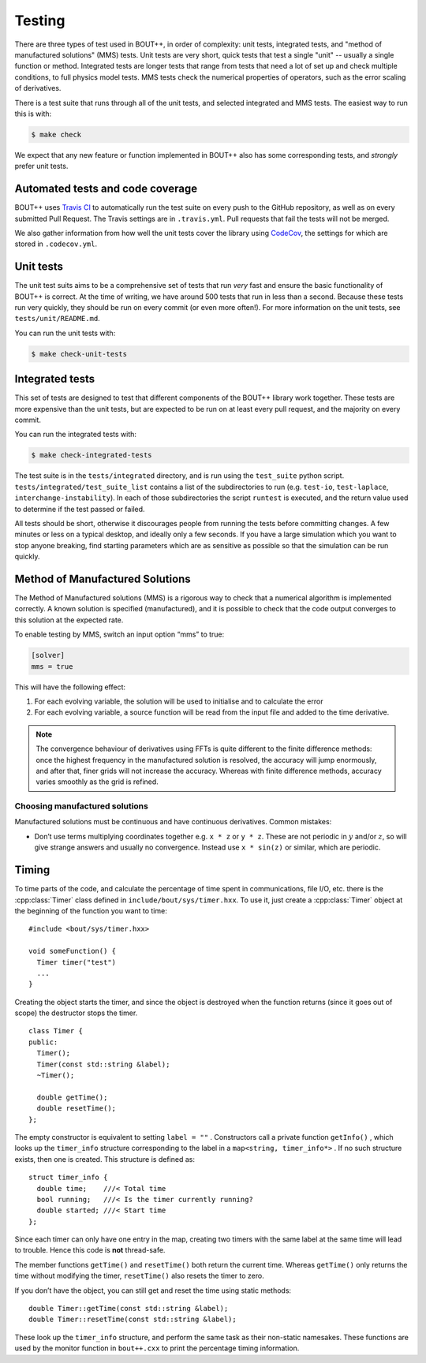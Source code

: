 Testing
=======

There are three types of test used in BOUT++, in order of complexity:
unit tests, integrated tests, and "method of manufactured solutions"
(MMS) tests. Unit tests are very short, quick tests that test a single
"unit" -- usually a single function or method. Integrated tests are
longer tests that range from tests that need a lot of set up and check
multiple conditions, to full physics model tests. MMS tests check the
numerical properties of operators, such as the error scaling of
derivatives.

There is a test suite that runs through all of the unit tests, and
selected integrated and MMS tests. The easiest way to run this is
with:

.. code-block:: console

   $ make check

We expect that any new feature or function implemented in BOUT++ also
has some corresponding tests, and *strongly* prefer unit tests.

.. _sec-automated-testing:

Automated tests and code coverage
---------------------------------

BOUT++ uses `Travis CI`_ to automatically run the test suite on every
push to the GitHub repository, as well as on every submitted Pull
Request. The Travis settings are in ``.travis.yml``. Pull requests
that fail the tests will not be merged.

We also gather information from how well the unit tests cover the
library using `CodeCov`_, the settings for which are stored in
``.codecov.yml``.

.. _Travis CI: https://travis-ci.org/boutproject/BOUT-dev/
.. _CodeCov: https://codecov.io/gh/boutproject/BOUT-dev


.. _sec-unit-tests:

Unit tests
----------

The unit test suits aims to be a comprehensive set of tests that run
*very* fast and ensure the basic functionality of BOUT++ is
correct. At the time of writing, we have around 500 tests that run in
less than a second. Because these tests run very quickly, they should
be run on every commit (or even more often!). For more information on
the unit tests, see ``tests/unit/README.md``.

You can run the unit tests with:

.. code-block:: console

   $ make check-unit-tests


.. _sec-integrated-tests:

Integrated tests
----------------

This set of tests are designed to test that different components of
the BOUT++ library work together. These tests are more expensive than
the unit tests, but are expected to be run on at least every pull
request, and the majority on every commit.

You can run the integrated tests with:

.. code-block:: console

   $ make check-integrated-tests

The test suite is in the ``tests/integrated`` directory, and is run
using the ``test_suite`` python
script. ``tests/integrated/test_suite_list`` contains a list of the
subdirectories to run (e.g. ``test-io``, ``test-laplace``,
``interchange-instability``). In each of those subdirectories the
script ``runtest`` is executed, and the return value used to determine
if the test passed or failed.

All tests should be short, otherwise it discourages people from running
the tests before committing changes. A few minutes or less on a typical
desktop, and ideally only a few seconds. If you have a large simulation
which you want to stop anyone breaking, find starting parameters which
are as sensitive as possible so that the simulation can be run quickly.

.. _sec-mms:

Method of Manufactured Solutions
--------------------------------

The Method of Manufactured solutions (MMS) is a rigorous way to check
that a numerical algorithm is implemented correctly. A known solution is
specified (manufactured), and it is possible to check that the code
output converges to this solution at the expected rate.

To enable testing by MMS, switch an input option “mms” to true:

.. code-block:: cfg

    [solver]
    mms = true

This will have the following effect:

#. For each evolving variable, the solution will be used to initialise
   and to calculate the error

#. For each evolving variable, a source function will be read from the input file
   and added to the time derivative.

.. note:: The convergence behaviour of derivatives using FFTs is quite
          different to the finite difference methods: once the highest
          frequency in the manufactured solution is resolved, the
          accuracy will jump enormously, and after that, finer grids
          will not increase the accuracy. Whereas with finite
          difference methods, accuracy varies smoothly as the grid is
          refined.
   
Choosing manufactured solutions
~~~~~~~~~~~~~~~~~~~~~~~~~~~~~~~

Manufactured solutions must be continuous and have continuous
derivatives. Common mistakes:

-  Don’t use terms multiplying coordinates together e.g. ``x * z`` or
   ``y * z``. These are not periodic in :math:`y` and/or :math:`z`, so
   will give strange answers and usually no convergence. Instead use
   ``x * sin(z)`` or similar, which are periodic.

.. _sec-timerclass:

Timing
------

To time parts of the code, and calculate the percentage of time spent
in communications, file I/O, etc. there is the :cpp:class:`Timer`
class defined in ``include/bout/sys/timer.hxx``. To use it, just
create a :cpp:class:`Timer` object at the beginning of the function
you want to time:

::

    #include <bout/sys/timer.hxx>

    void someFunction() {
      Timer timer("test")
      ...
    }

Creating the object starts the timer, and since the object is destroyed
when the function returns (since it goes out of scope) the destructor
stops the timer.

::

    class Timer {
    public:
      Timer();
      Timer(const std::string &label);
      ~Timer();

      double getTime();
      double resetTime();
    };

The empty constructor is equivalent to setting ``label = ""`` .
Constructors call a private function ``getInfo()`` , which looks up the
``timer_info`` structure corresponding to the label in a
``map<string, timer_info*>`` . If no such structure exists, then one is
created. This structure is defined as:

::

    struct timer_info {
      double time;    ///< Total time
      bool running;   ///< Is the timer currently running?
      double started; ///< Start time
    };

Since each timer can only have one entry in the map, creating two timers
with the same label at the same time will lead to trouble. Hence this
code is **not** thread-safe.

The member functions ``getTime()`` and ``resetTime()`` both return the
current time. Whereas ``getTime()`` only returns the time without
modifying the timer, ``resetTime()`` also resets the timer to zero.

If you don’t have the object, you can still get and reset the time using
static methods:

::

    double Timer::getTime(const std::string &label);
    double Timer::resetTime(const std::string &label);

These look up the ``timer_info`` structure, and perform the same task as
their non-static namesakes. These functions are used by the monitor
function in ``bout++.cxx`` to print the percentage timing information.


